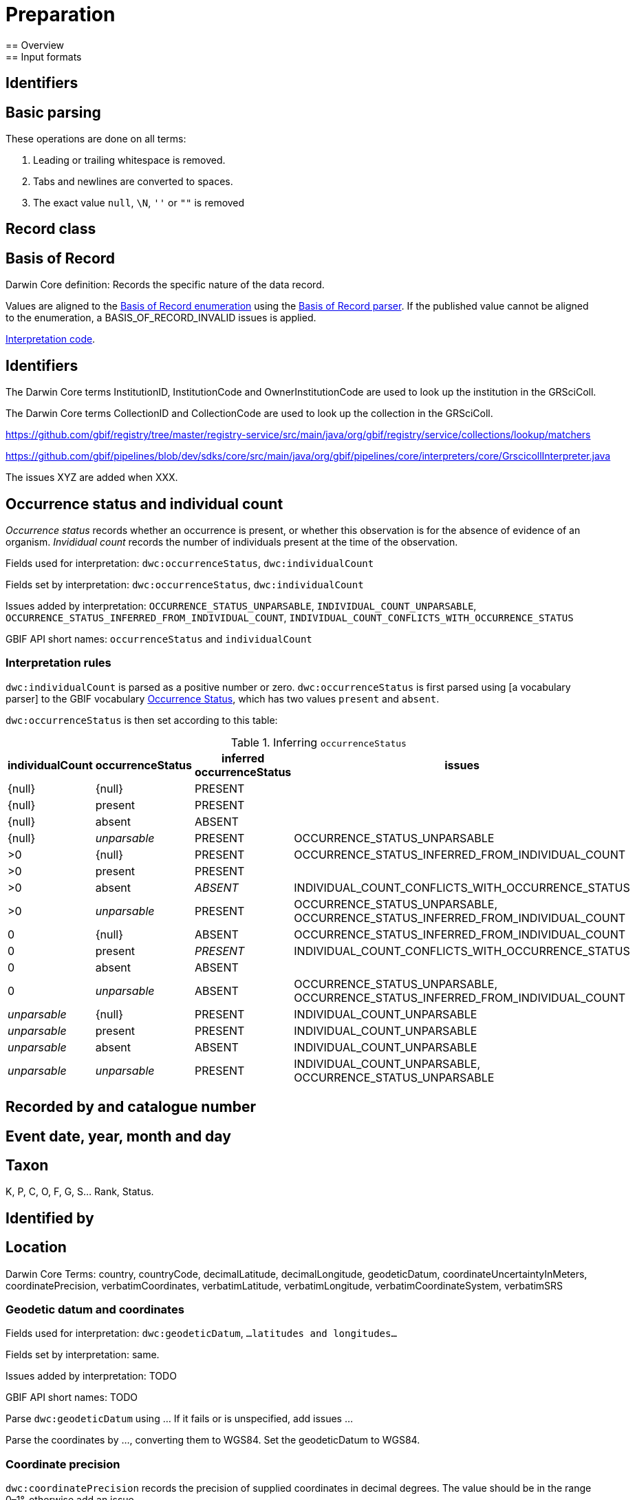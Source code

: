 = Preparation
== Overview
== Input formats
== Identifiers
== Basic parsing

These operations are done on all terms:

1. Leading or trailing whitespace is removed.
2. Tabs and newlines are converted to spaces.
3. The exact value `null`, `\N`, `''` or `""` is removed

== Record class

== Basis of Record

Darwin Core definition: Records the specific nature of the data record.

Values are aligned to the https://gbif.github.io/gbif-api/apidocs/org/gbif/api/vocabulary/BasisOfRecord.html[Basis of Record enumeration] using the https://github.com/gbif/parsers/blob/master/src/main/resources/dictionaries/parse/basisOfRecord.tsv[Basis of Record parser].  If the published value cannot be aligned to the enumeration, a BASIS_OF_RECORD_INVALID issues is applied.

https://github.com/gbif/pipelines/blob/dev/sdks/core/src/main/java/org/gbif/pipelines/core/interpreters/core/BasicInterpreter.java[Interpretation code].

== Identifiers

The Darwin Core terms InstitutionID, InstitutionCode and OwnerInstitutionCode are used to look up the institution in the GRSciColl.

The Darwin Core terms CollectionID and CollectionCode are used to look up the collection in the GRSciColl.

https://github.com/gbif/registry/tree/master/registry-service/src/main/java/org/gbif/registry/service/collections/lookup/matchers

https://github.com/gbif/pipelines/blob/dev/sdks/core/src/main/java/org/gbif/pipelines/core/interpreters/core/GrscicollInterpreter.java

The issues XYZ are added when XXX.

== Occurrence status and individual count

_Occurrence status_ records whether an occurrence is present, or whether this observation is for the absence of evidence of an organism.  _Invididual count_ records the number of individuals present at the time of the observation.

Fields used for interpretation: `dwc:occurrenceStatus`, `dwc:individualCount`

Fields set by interpretation: `dwc:occurrenceStatus`, `dwc:individualCount`

Issues added by interpretation:
`OCCURRENCE_STATUS_UNPARSABLE`,
`INDIVIDUAL_COUNT_UNPARSABLE`,
`OCCURRENCE_STATUS_INFERRED_FROM_INDIVIDUAL_COUNT`,
`INDIVIDUAL_COUNT_CONFLICTS_WITH_OCCURRENCE_STATUS`

GBIF API short names: `occurrenceStatus` and `individualCount`

=== Interpretation rules

`dwc:individualCount` is parsed as a positive number or zero.  `dwc:occurrenceStatus` is first parsed using [a vocabulary parser] to the GBIF vocabulary http://rs.gbif.org/sandbox/vocabulary/gbif/occurrence_status_2020-05-13.xml[Occurrence Status], which has two values `present` and `absent`.

`dwc:occurrenceStatus` is then set according to this table:

.Inferring `occurrenceStatus`
[cols="4"]
|===
| individualCount | occurrenceStatus | inferred occurrenceStatus | issues

| {null}          | {null}           | PRESENT                   |
| {null}          | present          | PRESENT                   |
| {null}          | absent           | ABSENT                    |
| {null}          | _unparsable_     | PRESENT                   | OCCURRENCE_STATUS_UNPARSABLE
| >0              | {null}           | PRESENT                   | OCCURRENCE_STATUS_INFERRED_FROM_INDIVIDUAL_COUNT
| >0              | present          | PRESENT                   |
| >0              | absent           | _ABSENT_                  | INDIVIDUAL_COUNT_CONFLICTS_WITH_OCCURRENCE_STATUS
| >0              | _unparsable_     | PRESENT                   | OCCURRENCE_STATUS_UNPARSABLE, OCCURRENCE_STATUS_INFERRED_FROM_INDIVIDUAL_COUNT
| 0               | {null}           | ABSENT                    | OCCURRENCE_STATUS_INFERRED_FROM_INDIVIDUAL_COUNT
| 0               | present          | _PRESENT_                 | INDIVIDUAL_COUNT_CONFLICTS_WITH_OCCURRENCE_STATUS
| 0               | absent           | ABSENT                    |
| 0               | _unparsable_     | ABSENT                    | OCCURRENCE_STATUS_UNPARSABLE, OCCURRENCE_STATUS_INFERRED_FROM_INDIVIDUAL_COUNT
| _unparsable_    | {null}           | PRESENT                   | INDIVIDUAL_COUNT_UNPARSABLE
| _unparsable_    | present          | PRESENT                   | INDIVIDUAL_COUNT_UNPARSABLE
| _unparsable_    | absent           | ABSENT                    | INDIVIDUAL_COUNT_UNPARSABLE
| _unparsable_    | _unparsable_     | PRESENT                   | INDIVIDUAL_COUNT_UNPARSABLE, OCCURRENCE_STATUS_UNPARSABLE
|===

== Recorded by and catalogue number

== Event date, year, month and day

== Taxon

K, P, C, O, F, G, S... Rank, Status.

== Identified by

== Location

--
Darwin Core Terms: country, countryCode, decimalLatitude, decimalLongitude, geodeticDatum, coordinateUncertaintyInMeters, coordinatePrecision, verbatimCoordinates, verbatimLatitude, verbatimLongitude, verbatimCoordinateSystem, verbatimSRS
--

=== Geodetic datum and coordinates

Fields used for interpretation: `dwc:geodeticDatum`, `...latitudes and longitudes...`

Fields set by interpretation: same.

Issues added by interpretation: TODO

GBIF API short names: TODO

Parse `dwc:geodeticDatum` using ...  If it fails or is unspecified, add issues ...

Parse the coordinates by ..., converting them to WGS84.  Set the geodeticDatum to WGS84.

=== Coordinate precision

`dwc:coordinatePrecision` records the precision of supplied coordinates in decimal degrees.  The value should be in the range 0–1°, otherwise add an issue ...

==== Coordinate Uncertainty

The term `dwc:coordinateUncertaintyInMeters` should be a number strictly greater than zero, less than (half the Earth’s circumference).  It should also be greater than the precision calculated by https://docs.gbif-uat.org/georeferencing-best-practices/1.0/en/#uncertainty-related-to-coordinate-precision, and greater than the uncertainty introduced by an unknown datum https://docs.gbif-uat.org/georeferencing-best-practices/1.0/en/#uncertainty-from-unknown-datum

Fields used for interpretation: `dwc:coordinateUncertaintyInMeters`, `dwc:geodeticDatum` (resulting issues), `dwc:coordinatePrecision` (and resulting issues)

Fields set by interpretation: `dwc:coordinateUncertaintyInMeters`

Issues added by interpretation: `TODO`

GBIF API short name: `coordinateUncertaintyInMeters`

==== Interpret the country

Use the uncertainty from above.

=== Grids
==== UTM
=== Administrative boundaries (GADM.org)

After basic interpretation of coordinates (and any appropriate corrections), occurrences are referenced to GADM's administrative areas.  GADM provides up to 6 levels of administrative boundary, with level 0 being a country, region or territory, and level 5 the smallest division.  We record levels zero to three.

Fields used for interpretation: `dwc:decimalLatitude`, `dwc:decimalLongitude`

Fields set by interpretation: `gadm:level0`, `gadm:level1`, `gadm:level2`, `gadm:level3`

Issues added by interpretation: None.

GBIF API short names: `gadmLevel0`, `gadmLevel1`, `gadmLevel2`, `gadmLevel3`

==== Interpretation rules

If the occurrence has a valid coordinate (any coordinate, including with issues resulting from coordinate interpretation) the terms `gadm:level0`, `gadm:level1`, `gadm:level2`, `gadm:level3` are set where the coordinate falls within a GADM administrative region.  GADM version 3.4 is used without simplification.

== Multimedia

== Licence

=== Habitats
=== Protected areas
=== Environmental layers
=== Sensitive data
=== Outlier detection
== Fitness for use
== Invasive species
== Traits
== Sequences
== Outlier detection
== Data quality flags
